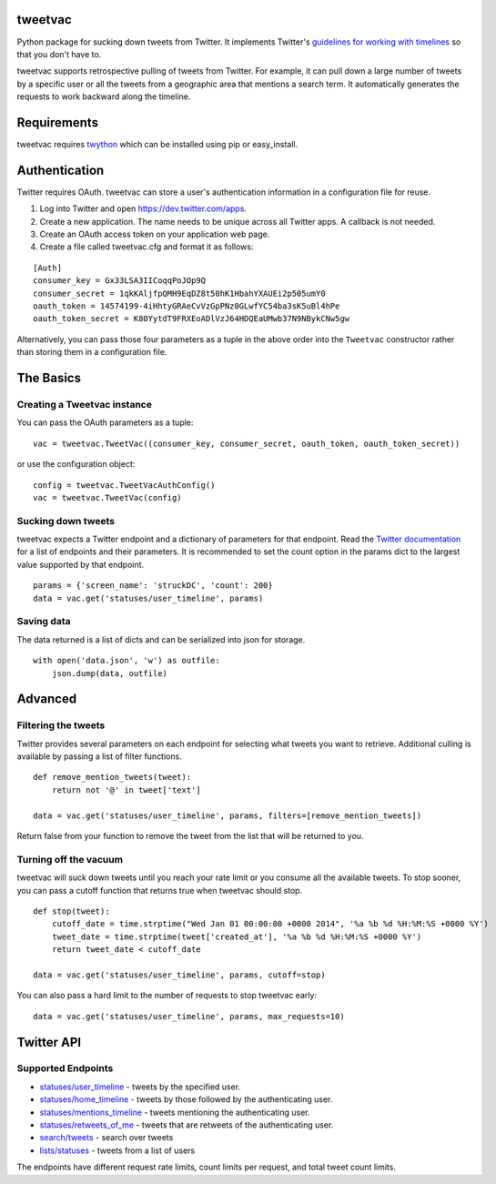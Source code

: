 tweetvac
================================================================
.. image:: https://secure.travis-ci.org/cash/tweetvac.png?branch=master
	:target: https://travis-ci.org/cash/tweetvac

Python package for sucking down tweets from Twitter. It implements
Twitter's `guidelines for working with timelines
<https://dev.twitter.com/docs/working-with-timelines>`_ so
that you don't have to.

tweetvac supports retrospective pulling of tweets from Twitter. For
example, it can pull down a large number of tweets by a specific user or
all the tweets from a geographic area that mentions a search term. It
automatically generates the requests to work backward along the
timeline.

Requirements
============

tweetvac requires `twython <https://github.com/ryanmcgrath/twython>`_
which can be installed using pip or easy\_install.

Authentication
==============

Twitter requires OAuth. tweetvac can store a user's authentication
information in a configuration file for reuse.

1. Log into Twitter and open
   `https://dev.twitter.com/apps <https://dev.twitter.com/apps>`_.
2. Create a new application. The name needs to be unique across all
   Twitter apps. A callback is not needed.
3. Create an OAuth access token on your application web page.
4. Create a file called tweetvac.cfg and format it as follows:

::

    [Auth]
    consumer_key = Gx33LSA3IICoqqPoJOp9Q
    consumer_secret = 1qkKAljfpQMH9EqDZ8t50hK1HbahYXAUEi2p505umY0
    oauth_token = 14574199-4iHhtyGRAeCvVzGpPNz0GLwfYC54ba3sK5uBl4hPe
    oauth_token_secret = K80YytdT9FRXEoADlVzJ64HDQEaUMwb37N9NBykCNw5gw

Alternatively, you can pass those four parameters as a tuple in the
above order into the ``Tweetvac`` constructor rather than storing them
in a configuration file.

The Basics
==========

Creating a Tweetvac instance
----------------------------

You can pass the OAuth parameters as a tuple:

::

    vac = tweetvac.TweetVac((consumer_key, consumer_secret, oauth_token, oauth_token_secret))

or use the configuration object:

::

    config = tweetvac.TweetVacAuthConfig()
    vac = tweetvac.TweetVac(config)

Sucking down tweets
-------------------

tweetvac expects a Twitter endpoint and a dictionary of parameters for
that endpoint. Read the `Twitter
documentation <https://dev.twitter.com/docs/api/1.1>`_ for a list of
endpoints and their parameters. It is recommended to set the count
option in the params dict to the largest value supported by that
endpoint.

::

    params = {'screen_name': 'struckDC', 'count': 200}
    data = vac.get('statuses/user_timeline', params)

Saving data
-----------

The data returned is a list of dicts and can be serialized into json for
storage.

::

    with open('data.json', 'w') as outfile:
        json.dump(data, outfile)

Advanced
========

Filtering the tweets
--------------------

Twitter provides several parameters on each endpoint for selecting what
tweets you want to retrieve. Additional culling is available by passing
a list of filter functions.

::

    def remove_mention_tweets(tweet):
        return not '@' in tweet['text']

    data = vac.get('statuses/user_timeline', params, filters=[remove_mention_tweets])

Return false from your function to remove the tweet from the list that
will be returned to you.

Turning off the vacuum
----------------------

tweetvac will suck down tweets until you reach your rate limit or you
consume all the available tweets. To stop sooner, you can pass a cutoff
function that returns true when tweetvac should stop.

::

    def stop(tweet):
        cutoff_date = time.strptime("Wed Jan 01 00:00:00 +0000 2014", '%a %b %d %H:%M:%S +0000 %Y')
        tweet_date = time.strptime(tweet['created_at'], '%a %b %d %H:%M:%S +0000 %Y')
        return tweet_date < cutoff_date

    data = vac.get('statuses/user_timeline', params, cutoff=stop)

You can also pass a hard limit to the number of requests to stop
tweetvac early:

::

    data = vac.get('statuses/user_timeline', params, max_requests=10)

Twitter API
===========

Supported Endpoints
-------------------

-  `statuses/user\_timeline <https://dev.twitter.com/docs/api/1.1/get/statuses/user_timeline>`_
   - tweets by the specified user.
-  `statuses/home\_timeline <https://dev.twitter.com/docs/api/1.1/get/statuses/home_timeline>`_
   - tweets by those followed by the authenticating user.
-  `statuses/mentions\_timeline <https://dev.twitter.com/docs/api/1.1/get/statuses/mentions_timeline>`_
   - tweets mentioning the authenticating user.
-  `statuses/retweets\_of\_me <https://dev.twitter.com/docs/api/1.1/get/statuses/retweets_of_me>`_
   - tweets that are retweets of the authenticating user.
-  `search/tweets <https://dev.twitter.com/docs/api/1.1/get/search/tweets>`_
   - search over tweets
-  `lists/statuses <https://dev.twitter.com/docs/api/1.1/get/lists/statuses>`_
   - tweets from a list of users

The endpoints have different request rate limits, count limits per
request, and total tweet count limits.

